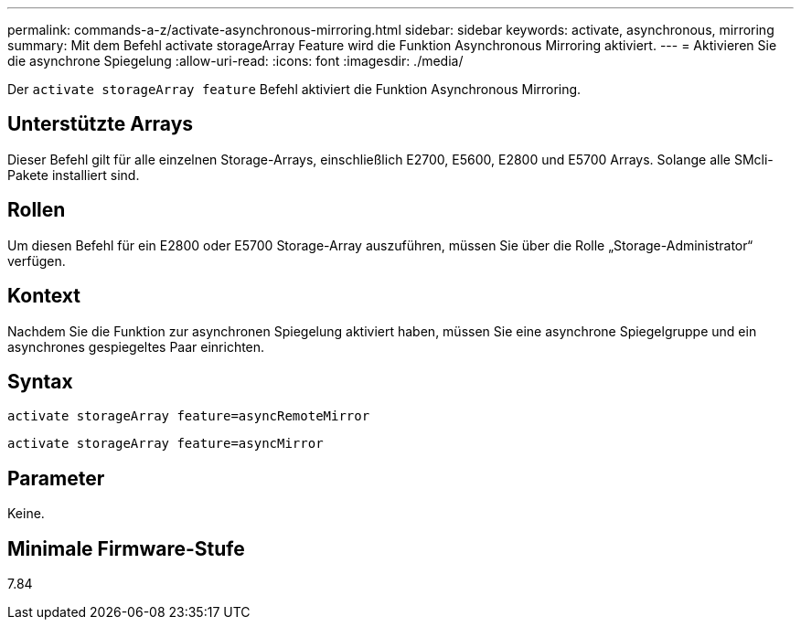 ---
permalink: commands-a-z/activate-asynchronous-mirroring.html 
sidebar: sidebar 
keywords: activate, asynchronous, mirroring 
summary: Mit dem Befehl activate storageArray Feature wird die Funktion Asynchronous Mirroring aktiviert. 
---
= Aktivieren Sie die asynchrone Spiegelung
:allow-uri-read: 
:icons: font
:imagesdir: ./media/


[role="lead"]
Der `activate storageArray feature` Befehl aktiviert die Funktion Asynchronous Mirroring.



== Unterstützte Arrays

Dieser Befehl gilt für alle einzelnen Storage-Arrays, einschließlich E2700, E5600, E2800 und E5700 Arrays. Solange alle SMcli-Pakete installiert sind.



== Rollen

Um diesen Befehl für ein E2800 oder E5700 Storage-Array auszuführen, müssen Sie über die Rolle „Storage-Administrator“ verfügen.



== Kontext

Nachdem Sie die Funktion zur asynchronen Spiegelung aktiviert haben, müssen Sie eine asynchrone Spiegelgruppe und ein asynchrones gespiegeltes Paar einrichten.



== Syntax

[listing]
----
activate storageArray feature=asyncRemoteMirror
----
[listing]
----
activate storageArray feature=asyncMirror
----


== Parameter

Keine.



== Minimale Firmware-Stufe

7.84
